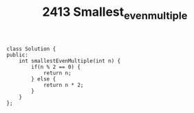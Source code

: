 #+TITLE: 2413 Smallest_even_multiple

#+begin_src c++
class Solution {
public:
    int smallestEvenMultiple(int n) {
        if(n % 2 == 0) {
            return n;
        } else {
            return n * 2;
        }
    }
};
#+end_src
